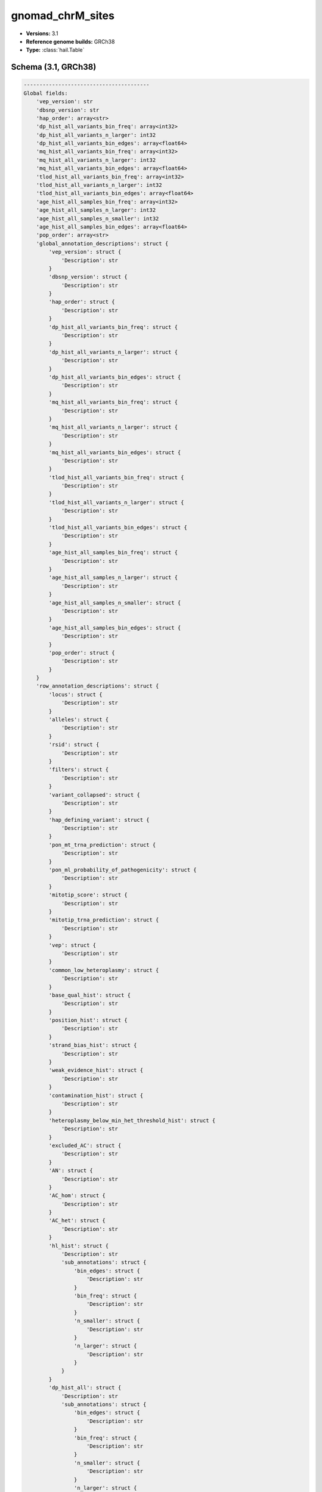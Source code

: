 .. _gnomad_chrM_sites:

gnomad_chrM_sites
=================

*  **Versions:** 3.1
*  **Reference genome builds:** GRCh38
*  **Type:** :class:`hail.Table`

Schema (3.1, GRCh38)
~~~~~~~~~~~~~~~~~~~~

.. code-block:: text

    ----------------------------------------
    Global fields:
        'vep_version': str
        'dbsnp_version': str
        'hap_order': array<str>
        'dp_hist_all_variants_bin_freq': array<int32>
        'dp_hist_all_variants_n_larger': int32
        'dp_hist_all_variants_bin_edges': array<float64>
        'mq_hist_all_variants_bin_freq': array<int32>
        'mq_hist_all_variants_n_larger': int32
        'mq_hist_all_variants_bin_edges': array<float64>
        'tlod_hist_all_variants_bin_freq': array<int32>
        'tlod_hist_all_variants_n_larger': int32
        'tlod_hist_all_variants_bin_edges': array<float64>
        'age_hist_all_samples_bin_freq': array<int32>
        'age_hist_all_samples_n_larger': int32
        'age_hist_all_samples_n_smaller': int32
        'age_hist_all_samples_bin_edges': array<float64>
        'pop_order': array<str>
        'global_annotation_descriptions': struct {
            'vep_version': struct {
                'Description': str
            }
            'dbsnp_version': struct {
                'Description': str
            }
            'hap_order': struct {
                'Description': str
            }
            'dp_hist_all_variants_bin_freq': struct {
                'Description': str
            }
            'dp_hist_all_variants_n_larger': struct {
                'Description': str
            }
            'dp_hist_all_variants_bin_edges': struct {
                'Description': str
            }
            'mq_hist_all_variants_bin_freq': struct {
                'Description': str
            }
            'mq_hist_all_variants_n_larger': struct {
                'Description': str
            }
            'mq_hist_all_variants_bin_edges': struct {
                'Description': str
            }
            'tlod_hist_all_variants_bin_freq': struct {
                'Description': str
            }
            'tlod_hist_all_variants_n_larger': struct {
                'Description': str
            }
            'tlod_hist_all_variants_bin_edges': struct {
                'Description': str
            }
            'age_hist_all_samples_bin_freq': struct {
                'Description': str
            }
            'age_hist_all_samples_n_larger': struct {
                'Description': str
            }
            'age_hist_all_samples_n_smaller': struct {
                'Description': str
            }
            'age_hist_all_samples_bin_edges': struct {
                'Description': str
            }
            'pop_order': struct {
                'Description': str
            }
        }
        'row_annotation_descriptions': struct {
            'locus': struct {
                'Description': str
            }
            'alleles': struct {
                'Description': str
            }
            'rsid': struct {
                'Description': str
            }
            'filters': struct {
                'Description': str
            }
            'variant_collapsed': struct {
                'Description': str
            }
            'hap_defining_variant': struct {
                'Description': str
            }
            'pon_mt_trna_prediction': struct {
                'Description': str
            }
            'pon_ml_probability_of_pathogenicity': struct {
                'Description': str
            }
            'mitotip_score': struct {
                'Description': str
            }
            'mitotip_trna_prediction': struct {
                'Description': str
            }
            'vep': struct {
                'Description': str
            }
            'common_low_heteroplasmy': struct {
                'Description': str
            }
            'base_qual_hist': struct {
                'Description': str
            }
            'position_hist': struct {
                'Description': str
            }
            'strand_bias_hist': struct {
                'Description': str
            }
            'weak_evidence_hist': struct {
                'Description': str
            }
            'contamination_hist': struct {
                'Description': str
            }
            'heteroplasmy_below_min_het_threshold_hist': struct {
                'Description': str
            }
            'excluded_AC': struct {
                'Description': str
            }
            'AN': struct {
                'Description': str
            }
            'AC_hom': struct {
                'Description': str
            }
            'AC_het': struct {
                'Description': str
            }
            'hl_hist': struct {
                'Description': str
                'sub_annotations': struct {
                    'bin_edges': struct {
                        'Description': str
                    }
                    'bin_freq': struct {
                        'Description': str
                    }
                    'n_smaller': struct {
                        'Description': str
                    }
                    'n_larger': struct {
                        'Description': str
                    }
                }
            }
            'dp_hist_all': struct {
                'Description': str
                'sub_annotations': struct {
                    'bin_edges': struct {
                        'Description': str
                    }
                    'bin_freq': struct {
                        'Description': str
                    }
                    'n_smaller': struct {
                        'Description': str
                    }
                    'n_larger': struct {
                        'Description': str
                    }
                }
            }
            'dp_hist_alt': struct {
                'Description': str
                'sub_annotations': struct {
                    'bin_edges': struct {
                        'Description': str
                    }
                    'bin_freq': struct {
                        'Description': str
                    }
                    'n_smaller': struct {
                        'Description': str
                    }
                    'n_larger': struct {
                        'Description': str
                    }
                }
            }
            'dp_mean': struct {
                'Description': str
            }
            'mq_mean': struct {
                'Description': str
            }
            'tlod_mean': struct {
                'Description': str
            }
            'AF_hom': struct {
                'Description': str
            }
            'AF_het': struct {
                'Description': str
            }
            'max_hl': struct {
                'Description': str
            }
            'hap_AN': struct {
                'Description': str
            }
            'hap_AC_het': struct {
                'Description': str
            }
            'hap_AC_hom': struct {
                'Description': str
            }
            'hap_AF_hom': struct {
                'Description': str
            }
            'hap_AF_het': struct {
                'Description': str
            }
            'hap_hl_hist': struct {
                'Description': str
            }
            'hap_faf_hom': struct {
                'Description': str
            }
            'hapmax_AF_hom': struct {
                'Description': str
            }
            'hapmax_AF_het': struct {
                'Description': str
            }
            'faf_hapmax_hom': struct {
                'Description': str
            }
            'pop_AN': struct {
                'Description': str
            }
            'pop_AC_het': struct {
                'Description': str
            }
            'pop_AC_hom': struct {
                'Description': str
            }
            'pop_AF_hom': struct {
                'Description': str
            }
            'pop_AF_het': struct {
                'Description': str
            }
            'pop_hl_hist': struct {
                'Description': str
            }
            'age_hist_hom': struct {
                'Description': str
                'sub_annotations': struct {
                    'bin_edges': struct {
                        'Description': str
                    }
                    'bin_freq': struct {
                        'Description': str
                    }
                    'n_smaller': struct {
                        'Description': str
                    }
                    'n_larger': struct {
                        'Description': str
                    }
                }
            }
            'age_hist_het': struct {
                'Description': str
                'sub_annotations': struct {
                    'bin_edges': struct {
                        'Description': str
                    }
                    'bin_freq': struct {
                        'Description': str
                    }
                    'n_smaller': struct {
                        'Description': str
                    }
                    'n_larger': struct {
                        'Description': str
                    }
                }
            }
        }
    ----------------------------------------
    Row fields:
        'locus': locus<GRCh38>
        'alleles': array<str>
        'filters': set<str>
        'variant_collapsed': str
        'hap_defining_variant': bool
        'pon_mt_trna_prediction': str
        'pon_ml_probability_of_pathogenicity': float64
        'mitotip_score': float64
        'mitotip_trna_prediction': str
        'vep': struct {
            assembly_name: str,
            allele_string: str,
            ancestral: str,
            colocated_variants: array<struct {
                aa_allele: str,
                aa_maf: float64,
                afr_allele: str,
                afr_maf: float64,
                allele_string: str,
                amr_allele: str,
                amr_maf: float64,
                clin_sig: array<str>,
                end: int32,
                eas_allele: str,
                eas_maf: float64,
                ea_allele: str,
                ea_maf: float64,
                eur_allele: str,
                eur_maf: float64,
                exac_adj_allele: str,
                exac_adj_maf: float64,
                exac_allele: str,
                exac_afr_allele: str,
                exac_afr_maf: float64,
                exac_amr_allele: str,
                exac_amr_maf: float64,
                exac_eas_allele: str,
                exac_eas_maf: float64,
                exac_fin_allele: str,
                exac_fin_maf: float64,
                exac_maf: float64,
                exac_nfe_allele: str,
                exac_nfe_maf: float64,
                exac_oth_allele: str,
                exac_oth_maf: float64,
                exac_sas_allele: str,
                exac_sas_maf: float64,
                id: str,
                minor_allele: str,
                minor_allele_freq: float64,
                phenotype_or_disease: int32,
                pubmed: array<int32>,
                sas_allele: str,
                sas_maf: float64,
                somatic: int32,
                start: int32,
                strand: int32
            }>,
            context: str,
            end: int32,
            id: str,
            input: str,
            intergenic_consequences: array<struct {
                allele_num: int32,
                consequence_terms: array<str>,
                impact: str,
                minimised: int32,
                variant_allele: str
            }>,
            most_severe_consequence: str,
            motif_feature_consequences: array<struct {
                allele_num: int32,
                consequence_terms: array<str>,
                high_inf_pos: str,
                impact: str,
                minimised: int32,
                motif_feature_id: str,
                motif_name: str,
                motif_pos: int32,
                motif_score_change: float64,
                strand: int32,
                variant_allele: str
            }>,
            regulatory_feature_consequences: array<struct {
                allele_num: int32,
                biotype: str,
                consequence_terms: array<str>,
                impact: str,
                minimised: int32,
                regulatory_feature_id: str,
                variant_allele: str
            }>,
            seq_region_name: str,
            start: int32,
            strand: int32,
            transcript_consequences: array<struct {
                allele_num: int32,
                amino_acids: str,
                appris: str,
                biotype: str,
                canonical: int32,
                ccds: str,
                cdna_start: int32,
                cdna_end: int32,
                cds_end: int32,
                cds_start: int32,
                codons: str,
                consequence_terms: array<str>,
                distance: int32,
                domains: array<struct {
                    db: str,
                    name: str
                }>,
                exon: str,
                gene_id: str,
                gene_pheno: int32,
                gene_symbol: str,
                gene_symbol_source: str,
                hgnc_id: str,
                hgvsc: str,
                hgvsp: str,
                hgvs_offset: int32,
                impact: str,
                intron: str,
                lof: str,
                lof_flags: str,
                lof_filter: str,
                lof_info: str,
                minimised: int32,
                polyphen_prediction: str,
                polyphen_score: float64,
                protein_end: int32,
                protein_start: int32,
                protein_id: str,
                sift_prediction: str,
                sift_score: float64,
                strand: int32,
                swissprot: str,
                transcript_id: str,
                trembl: str,
                tsl: int32,
                uniparc: str,
                variant_allele: str
            }>,
            variant_class: str
        }
        'rsid': set<str>
        'common_low_heteroplasmy': bool
        'base_qual_hist': array<int64>
        'position_hist': array<int64>
        'strand_bias_hist': array<int64>
        'weak_evidence_hist': array<int64>
        'contamination_hist': array<int64>
        'heteroplasmy_below_min_het_threshold_hist': array<int64>
        'excluded_AC': int64
        'AN': int64
        'AC_hom': int64
        'AC_het': int64
        'hl_hist': struct {
            bin_edges: array<float64>,
            bin_freq: array<int64>,
            n_smaller: int64,
            n_larger: int64
        }
        'dp_hist_all': struct {
            bin_edges: array<float64>,
            bin_freq: array<int64>,
            n_smaller: int64,
            n_larger: int64
        }
        'dp_hist_alt': struct {
            bin_edges: array<float64>,
            bin_freq: array<int64>,
            n_smaller: int64,
            n_larger: int64
        }
        'dp_mean': float64
        'mq_mean': float64
        'tlod_mean': float64
        'AF_hom': float32
        'AF_het': float32
        'max_hl': float64
        'hap_AN': array<int64>
        'hap_AC_het': array<int64>
        'hap_AC_hom': array<int64>
        'hap_AF_hom': array<float32>
        'hap_AF_het': array<float32>
        'hap_hl_hist': array<array<int64>>
        'hap_faf_hom': array<float64>
        'hapmax_AF_hom': str
        'hapmax_AF_het': str
        'faf_hapmax_hom': float64
        'pop_AN': array<int64>
        'pop_AC_het': array<int64>
        'pop_AC_hom': array<int64>
        'pop_AF_hom': array<float32>
        'pop_AF_het': array<float32>
        'pop_hl_hist': array<array<int64>>
        'age_hist_hom': struct {
            bin_edges: array<float64>,
            bin_freq: array<int64>,
            n_smaller: int64,
            n_larger: int64
        }
        'age_hist_het': struct {
            bin_edges: array<float64>,
            bin_freq: array<int64>,
            n_smaller: int64,
            n_larger: int64
        }
    ----------------------------------------
    Key: ['locus', 'alleles']
    ----------------------------------------
